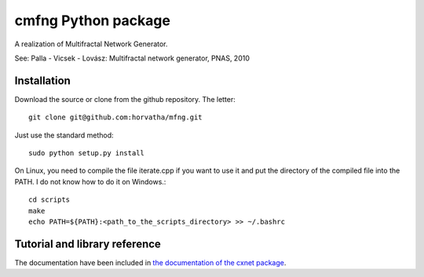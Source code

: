 ======================
cmfng Python package
======================

A realization of Multifractal Network Generator.

See:
Palla - Vicsek - Lovász: Multifractal network generator, PNAS, 2010

Installation
=============

Download the source or clone from the github repository. The letter::

    git clone git@github.com:horvatha/mfng.git

Just use the standard method::

    sudo python setup.py install

On Linux, you need to compile the file iterate.cpp if you want to use it
and put the directory of the compiled file into the PATH. I do not know
how to do it on Windows.::

    cd scripts
    make
    echo PATH=${PATH}:<path_to_the_scripts_directory> >> ~/.bashrc

Tutorial and library reference
==================================
The documentation have been included in `the documentation of the cxnet
package <https://pythonhosted.org/cxnet/mfng_en.html>`_.
